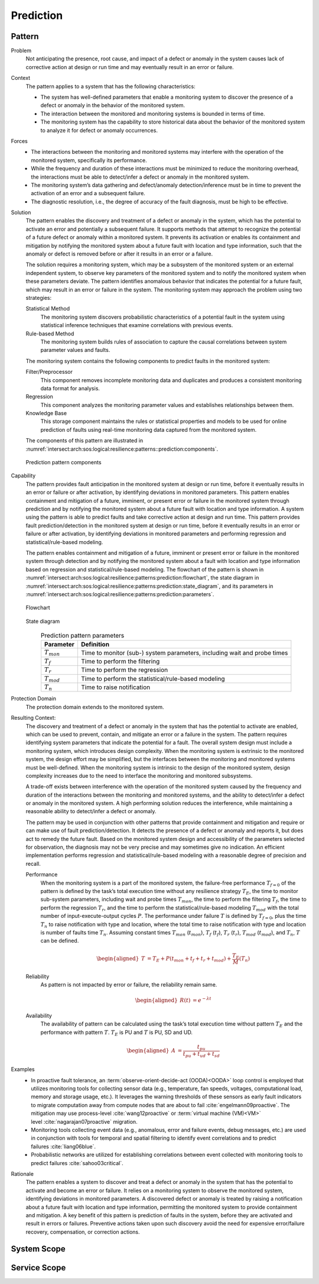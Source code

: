 .. _intersect:arch:sos:logical:resilience:patterns:prediction:

Prediction
==========

.. todo:: Provide an introduction (maybe reuse content from and refer to the
          strategy, architectural and structural patterns).

.. _intersect:arch:sos:logical:resilience:patterns:prediction:pattern:

Pattern
-------

Problem
   Not anticipating the presence, root cause, and impact of a defect or
   anomaly in the system causes lack of corrective action at design or run
   time and may eventually result in an error or failure.

Context
   The pattern applies to a system that has the following characteristics:

   -  The system has well-defined parameters that enable a monitoring system
      to discover the presence of a defect or anomaly in the behavior of the
      monitored system.

   -  The interaction between the monitored and monitoring systems is bounded
      in terms of time.

   -  The monitoring system has the capability to store historical data about
      the behavior of the monitored system to analyze it for defect or anomaly
      occurrences.

Forces
   -  The interactions between the monitoring and monitored systems may
      interfere with the operation of the monitored system, specifically its
      performance.

   -  While the frequency and duration of these interactions must be minimized
      to reduce the monitoring overhead, the interactions must be able to
      detect/infer a defect or anomaly in the monitored system.

   -  The monitoring system’s data gathering and defect/anomaly
      detection/inference must be in time to prevent the activation of an
      error and a subsequent failure.

   -  The diagnostic resolution, i.e., the degree of accuracy of the fault
      diagnosis, must be high to be effective.

Solution
   The pattern enables the discovery and treatment of a defect or anomaly in
   the system, which has the potential to activate an error and potentially a
   subsequent failure. It supports methods that attempt to recognize the
   potential of a future defect or anomaly within a monitored system. It
   prevents its activation or enables its containment and mitigation by
   notifying the monitored system about a future fault with location and type
   information, such that the anomaly or defect is removed before or after it
   results in an error or a failure.

   The solution requires a monitoring system, which may be a subsystem of the
   monitored system or an external independent system, to observe key
   parameters of the monitored system and to notify the monitored system when
   these parameters deviate. The pattern identifies anomalous behavior that
   indicates the potential for a future fault, which may result in an error or
   failure in the system. The monitoring system may approach the problem using
   two strategies:

   Statistical Method
      The monitoring system discovers probabilistic characteristics of a
      potential fault in the system using statistical inference techniques
      that examine correlations with previous events.

   Rule-based Method
      The monitoring system builds rules of association to capture the causal
      correlations between system parameter values and faults.

   The monitoring system contains the following components to predict faults
   in the monitored system:

   Filter/Preprocessor
      This component removes incomplete monitoring data and duplicates and
      produces a consistent monitoring data format for analysis.

   Regression
      This component analyzes the monitoring parameter values and establishes
      relationships between them.

   Knowledge Base
      This storage component maintains the rules or statistical properties and
      models to be used for online prediction of faults using real-time
      monitoring data captured from the monitored system.

   The components of this pattern are illustrated in
   :numref:`intersect:arch:sos:logical:resilience:patterns::prediction:components`.
   
   .. figure:: monitoring/components.png
      :name: intersect:arch:sos:logical:resilience:patterns::prediction:components
      :align: center
      :alt: Prediction pattern components

      Prediction pattern components

Capability
   The pattern provides fault anticipation in the monitored system at design
   or run time, before it eventually results in an error or failure or after
   activation, by identifying deviations in monitored parameters. This pattern
   enables containment and mitigation of a future, imminent, or present error
   or failure in the monitored system through prediction and by notifying the
   monitored system about a future fault with location and type information. A
   system using the pattern is able to predict faults and take corrective
   action at design and run time. This pattern provides fault
   prediction/detection in the monitored system at design or run time, before
   it eventually results in an error or failure or after activation, by
   identifying deviations in monitored parameters and performing regression
   and statistical/rule-based modeling.

   The pattern enables containment and mitigation of a future, imminent or
   present error or failure in the monitored system through detection and by
   notifying the monitored system about a fault with location and type
   information based on regression and statistical/rule-based modeling. The
   flowchart of the pattern is shown in
   :numref:`intersect:arch:sos:logical:resilience:patterns:prediction:flowchart`,
   the state diagram in
   :numref:`intersect:arch:sos:logical:resilience:patterns:prediction:state_diagram`,
   and its parameters in
   :numref:`intersect:arch:sos:logical:resilience:patterns:prediction:parameters`.

   .. figure:: prediction/flowchart.png
      :name: intersect:arch:sos:logical:resilience:patterns:prediction:flowchart
      :align: center
      :alt: Flowchart
   
      Flowchart
   
   .. figure:: prediction/state_diagram.png
      :name: intersect:arch:sos:logical:resilience:patterns:prediction:state_diagram
      :align: center
      :alt: State diagram
   
      State diagram
   
   .. table:: Prediction pattern parameters
      :name: intersect:arch:sos:logical:resilience:patterns:prediction:parameters
      :align: center

      +-----------------+---------------------------------------------------+
      | Parameter       | Definition                                        |
      +=================+===================================================+
      | :math:`T_{mon}` | Time to monitor (sub-) system parameters,         |
      |                 | including wait and probe times                    |
      +-----------------+---------------------------------------------------+
      | :math:`T_{f}`   | Time to perform the filtering                     |
      +-----------------+---------------------------------------------------+
      | :math:`T_{r}`   | Time to perform the regression                    |
      +-----------------+---------------------------------------------------+
      | :math:`T_{mod}` | Time to perform the statistical/rule-based        |
      |                 | modeling                                          |
      +-----------------+---------------------------------------------------+
      | :math:`T_{n}`   | Time to raise notification                        |
      +-----------------+---------------------------------------------------+

Protection Domain
   The protection domain extends to the monitored system.

Resulting Context:
   The discovery and treatment of a defect or anomaly in the system that has
   the potential to activate are enabled, which can be used to prevent,
   contain, and mitigate an error or a failure in the system. The pattern
   requires identifying system parameters that indicate the potential for a
   fault. The overall system design must include a monitoring system, which
   introduces design complexity. When the monitoring system is extrinsic to
   the monitored system, the design effort may be simplified, but the
   interfaces between the monitoring and monitored systems must be
   well-defined. When the monitoring system is intrinsic to the design of the
   monitored system, design complexity increases due to the need to interface
   the monitoring and monitored subsystems.

   A trade-off exists between interference with the operation of the monitored
   system caused by the frequency and duration of the interactions between the
   monitoring and monitored systems, and the ability to detect/infer a defect
   or anomaly in the monitored system. A high performing solution reduces the
   interference, while maintaining a reasonable ability to detect/infer a
   defect or anomaly.

   The pattern may be used in conjunction with other patterns that provide
   containment and mitigation and require or can make use of fault
   prediction/detection. It detects the presence of a defect or anomaly and
   reports it, but does act to remedy the future fault. Based on the monitored
   system design and accessibility of the parameters selected for observation,
   the diagnosis may not be very precise and may sometimes give no indication.
   An efficient implementation performs regression and statistical/rule-based
   modeling with a reasonable degree of precision and recall.

   Performance
      When the monitoring system is a part of the monitored system, the failure-free performance :math:`T_{f=0}` of the pattern is defined by the task’s total execution time without any resilience strategy :math:`T_{E}`, the time to monitor sub-system parameters, including wait and probe times :math:`T_{mon}`, the time to perform the filtering :math:`T_{f}`, the time to perform the regression :math:`T_{r}`, and the time to perform the statistical/rule-based modeling :math:`T_{mod}` with the total number of input-execute-output cycles :math:`P`. The performance under failure :math:`T` is defined by :math:`T_{f=0}`, plus the time :math:`T_{n}` to raise notification with type and location, where the total time to raise notification with type and location is number of faults time :math:`T_{n}`. Assuming constant times :math:`T_{mon}` (:math:`t_{mon}`), :math:`T_{f}` (:math:`t_{f}`), :math:`T_{r}` (:math:`t_{r}`), :math:`T_{mod}` (:math:`t_{mod}`), and :math:`T_{n}`, :math:`T` can be defined.

      .. math::
      
         \begin{aligned}
           T &=  T_{E} + P(t_{mon} + t_{f} + t_{r} + t_{mod}) + \frac{T_{E}}{M}       \left(T_{n}\right)
         \end{aligned}

   Reliability
      As pattern is not impacted by error or failure, the reliability remain same.

      .. math::
      
         \begin{aligned}
           R(t) &= e^{-\lambda t}
         \end{aligned}

   Availability
      The availability of pattern can be calculated using the task’s total execution time without pattern :math:`T_{E}` and the performance with pattern :math:`T`. :math:`T_{E}` is PU and :math:`T` is PU, SD and UD.

      .. math::

         \begin{aligned}
           A &= \frac{t_{pu}}{t_{pu}+t_{ud}+t_{sd}}
         \end{aligned}

Examples
   -  In proactive fault tolerance, an :term:`observe-orient-decide-act
      (OODA)<OODA>` loop control is employed that utilizes monitoring tools for
      collecting sensor data (e.g., temperature, fan speeds, voltages,
      computational load, memory and storage usage, etc.). It leverages the
      warning thresholds of these sensors as early fault indicators to migrate
      computation away from compute nodes that are about to
      fail :cite:`engelmann09proactive`. The mitigation may use
      process-level :cite:`wang12proactive` or :term:`virtual machine
      (VM)<VM>` level :cite:`nagarajan07proactive` migration.

   -  Monitoring tools collecting event data (e.g., anomalous, error and
      failure events, debug messages, etc.) are used in conjunction with tools
      for temporal and spatial filtering to identify event correlations and to
      predict failures :cite:`liang06blue`.

   -  Probabilistic networks are utilized for establishing correlations
      between event collected with monitoring tools to predict
      failures :cite:`sahoo03critical`.

Rationale
   The pattern enables a system to discover and treat a defect or anomaly in
   the system that has the potential to activate and become an error or
   failure. It relies on a monitoring system to observe the monitored system,
   identifying deviations in monitored parameters. A discovered defect or
   anomaly is treated by raising a notification about a future fault with
   location and type information, permitting the monitored system to provide
   containment and mitigation. A key benefit of this pattern is prediction of
   faults in the system, before they are activated and result in errors or
   failures. Preventive actions taken upon such discovery avoid the need for
   expensive error/failure recovery, compensation, or correction actions.

.. _intersect:arch:sos:logical:resilience:patterns:prediction:system:

System Scope
------------

.. todo:: Describe the application of the pattern in the system scope.

.. _intersect:arch:sos:logical:resilience:patterns:prediction:service:

Service Scope
-------------

.. todo:: Describe the application of the pattern in the service scope.
